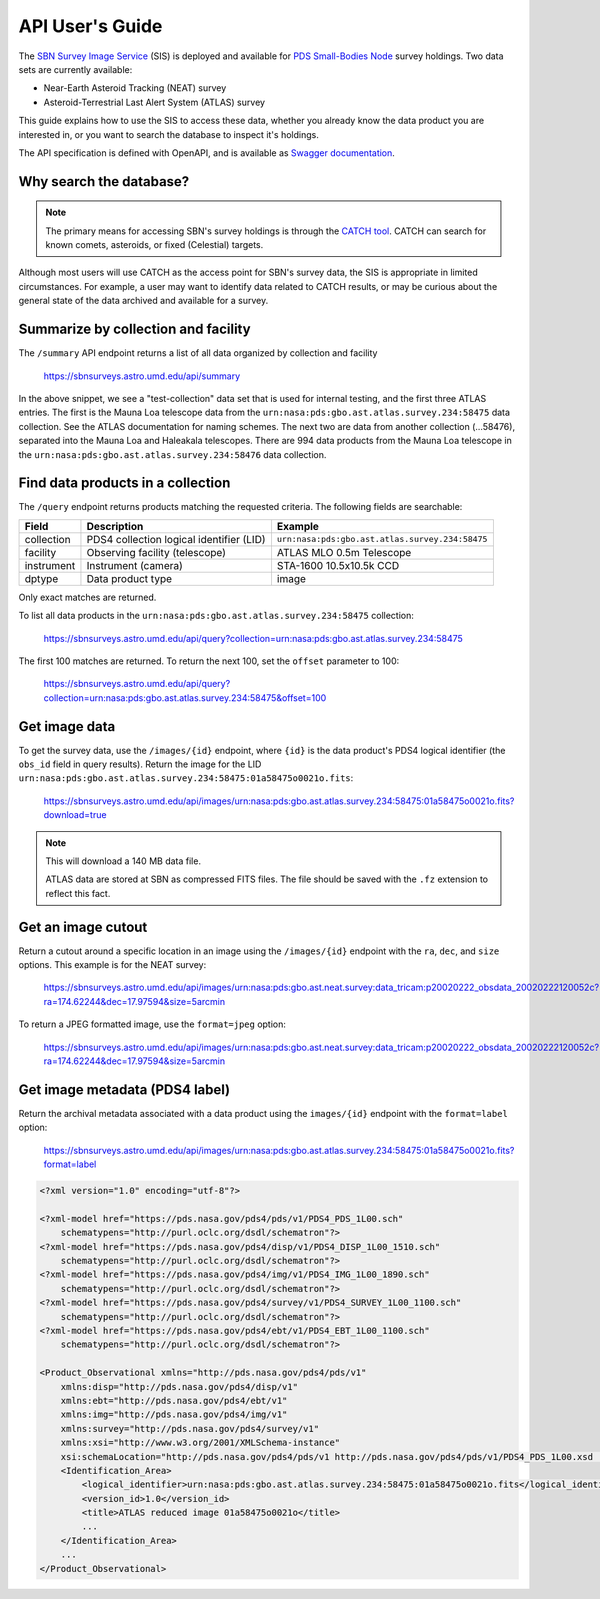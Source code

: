API User's Guide
================

The `SBN Survey Image Service <https://sbnsurveys.astro.umd.edu/api/ui>`_ (SIS)
is deployed and available for `PDS Small-Bodies Node
<https://pds-smallbodies.astro.umd.edu/>`_ survey holdings.  Two data sets are
currently available:

* Near-Earth Asteroid Tracking (NEAT) survey
* Asteroid-Terrestrial Last Alert System (ATLAS) survey

This guide explains how to use the SIS to access these data, whether you already
know the data product you are interested in, or you want to search the database
to inspect it's holdings.

The API specification is defined with OpenAPI, and is available as `Swagger
documentation <https://sbnsurveys.astro.umd.edu/api/ui>`_.


Why search the database?
------------------------

.. note::

    The primary means for accessing SBN's survey holdings is through the `CATCH
    tool <https://catch.astro.umd.edu/>`_.  CATCH can search for known comets,
    asteroids, or fixed (Celestial) targets.

Although most users will use CATCH as the access point for SBN's survey data,
the SIS is appropriate in limited circumstances.  For example, a user may want
to identify data related to CATCH results, or may be curious about the general
state of the data archived and available for a survey.


Summarize by collection and facility
------------------------------------

The ``/summary`` API endpoint returns a list of all data organized by collection
and facility

    https://sbnsurveys.astro.umd.edu/api/summary

.. code:: json
    :force:

    [
        {
            "collection": "test-collection",
            "count": 808,
            "facility": "test-facility",
            "instrument": "test-instrument"
        },
        {
            "collection": "urn:nasa:pds:gbo.ast.atlas.survey.234:58475",
            "count": 1027,
            "facility": "ATLAS MLO 0.5m Telescope",
            "instrument": "STA-1600 10.5x10.5k CCD"
        },
        {
            "collection": "urn:nasa:pds:gbo.ast.atlas.survey.234:58476",
            "count": 134,
            "facility": "ATLAS HKO 0.5m Telescope",
            "instrument": "STA-1600 10.5x10.5k CCD"
        },
        {
            "collection": "urn:nasa:pds:gbo.ast.atlas.survey.234:58476",
            "count": 994,
            "facility": "ATLAS MLO 0.5m Telescope",
            "instrument": "STA-1600 10.5x10.5k CCD"
        },
        ...
    ]

In the above snippet, we see a "test-collection" data set that is used for
internal testing, and the first three ATLAS entries.  The first is the Mauna Loa
telescope data from the ``urn:nasa:pds:gbo.ast.atlas.survey.234:58475`` data
collection.  See the ATLAS documentation for naming schemes.  The next two are
data from another collection (...58476), separated into the Mauna Loa and
Haleakala telescopes.  There are 994 data products from the Mauna Loa telescope
in the ``urn:nasa:pds:gbo.ast.atlas.survey.234:58476`` data collection.

Find data products in a collection
----------------------------------

The ``/query`` endpoint returns products matching the requested criteria.  The
following fields are searchable:

==========  ========================================  ===============================================
Field       Description                               Example
==========  ========================================  ===============================================
collection  PDS4 collection logical identifier (LID)  ``urn:nasa:pds:gbo.ast.atlas.survey.234:58475``
facility    Observing facility (telescope)            ATLAS MLO 0.5m Telescope
instrument  Instrument (camera)                       STA-1600 10.5x10.5k CCD
dptype      Data product type                         image
==========  ========================================  ===============================================

Only exact matches are returned.

To list all data products in the ``urn:nasa:pds:gbo.ast.atlas.survey.234:58475`` collection:

    https://sbnsurveys.astro.umd.edu/api/query?collection=urn:nasa:pds:gbo.ast.atlas.survey.234:58475

.. code:: json
    :force:

    {
        "count": 100,
        "offset": 0,
        "results":
            [
                {
                    "access_url": "https://sbnsurveys.astro.umd.edu/api/images/urn%3Anasa%3Apds%3Agbo.ast.atlas.survey.234%3A58475%3A01a58475o0021o.fits?format=fits",
                    "calibration_level": 1,
                    "collection": "urn:nasa:pds:gbo.ast.atlas.survey.234:58475",
                    "dptype": "image",
                    "facility": "ATLAS MLO 0.5m Telescope",
                    "instrument": "STA-1600 10.5x10.5k CCD",
                    "obs_id": "urn:nasa:pds:gbo.ast.atlas.survey.234:58475:01a58475o0021o.fits",
                    "pixel_scale": 0.000517261699601208,
                    "target": "Sky"
                },
                {
                    "access_url": "https://sbnsurveys.astro.umd.edu/api/images/urn%3Anasa%3Apds%3Agbo.ast.atlas.survey.234%3A58475%3A01a58475o0022o.fits?format=fits",
                    "calibration_level": 1,
                    "collection": "urn:nasa:pds:gbo.ast.atlas.survey.234:58475",
                    "dptype": "image",
                    "facility": "ATLAS MLO 0.5m Telescope",
                    "instrument": "STA-1600 10.5x10.5k CCD",
                    "obs_id": "urn:nasa:pds:gbo.ast.atlas.survey.234:58475:01a58475o0022o.fits",
                    "pixel_scale": 0.000517256588879647,
                    "target": "Sky"
                },
                ...
            ],
        "total": 1027
    }

The first 100 matches are returned.  To return the next 100, set the ``offset`` parameter to 100:

    https://sbnsurveys.astro.umd.edu/api/query?collection=urn:nasa:pds:gbo.ast.atlas.survey.234:58475&offset=100

.. code:: json
    :force:

    {
        "count": 100,
        "offset": 100,
        "results": [ ... ],
        "total": 1027
    }


Get image data
--------------

To get the survey data, use the ``/images/{id}`` endpoint, where ``{id}`` is the
data product's PDS4 logical identifier (the ``obs_id`` field in query results).
Return the image for the LID
``urn:nasa:pds:gbo.ast.atlas.survey.234:58475:01a58475o0021o.fits``:

    https://sbnsurveys.astro.umd.edu/api/images/urn:nasa:pds:gbo.ast.atlas.survey.234:58475:01a58475o0021o.fits?download=true

.. note::

    This will download a 140 MB data file.

    ATLAS data are stored at SBN as compressed FITS files.  The file should be
    saved with the ``.fz`` extension to reflect this fact.


Get an image cutout
-------------------

Return a cutout around a specific location in an image using the
``/images/{id}`` endpoint with the ``ra``, ``dec``, and ``size`` options.  This
example is for the NEAT survey:

    https://sbnsurveys.astro.umd.edu/api/images/urn:nasa:pds:gbo.ast.neat.survey:data_tricam:p20020222_obsdata_20020222120052c?ra=174.62244&dec=17.97594&size=5arcmin

To return a JPEG formatted image, use the ``format=jpeg`` option:

    https://sbnsurveys.astro.umd.edu/api/images/urn:nasa:pds:gbo.ast.neat.survey:data_tricam:p20020222_obsdata_20020222120052c?ra=174.62244&dec=17.97594&size=5arcmin

.. image:: _static/20020222120052c.fit_174.62244+17.97594_5arcmin.jpeg


Get image metadata (PDS4 label)
-------------------------------

Return the archival metadata associated with a data product using the
``images/{id}`` endpoint with the ``format=label`` option:

    https://sbnsurveys.astro.umd.edu/api/images/urn:nasa:pds:gbo.ast.atlas.survey.234:58475:01a58475o0021o.fits?format=label

.. code:: xml

    <?xml version="1.0" encoding="utf-8"?>

    <?xml-model href="https://pds.nasa.gov/pds4/pds/v1/PDS4_PDS_1L00.sch"
        schematypens="http://purl.oclc.org/dsdl/schematron"?>
    <?xml-model href="https://pds.nasa.gov/pds4/disp/v1/PDS4_DISP_1L00_1510.sch"
        schematypens="http://purl.oclc.org/dsdl/schematron"?>
    <?xml-model href="https://pds.nasa.gov/pds4/img/v1/PDS4_IMG_1L00_1890.sch"
        schematypens="http://purl.oclc.org/dsdl/schematron"?>
    <?xml-model href="https://pds.nasa.gov/pds4/survey/v1/PDS4_SURVEY_1L00_1100.sch"
        schematypens="http://purl.oclc.org/dsdl/schematron"?>
    <?xml-model href="https://pds.nasa.gov/pds4/ebt/v1/PDS4_EBT_1L00_1100.sch"
        schematypens="http://purl.oclc.org/dsdl/schematron"?>

    <Product_Observational xmlns="http://pds.nasa.gov/pds4/pds/v1" 
        xmlns:disp="http://pds.nasa.gov/pds4/disp/v1" 
        xmlns:ebt="http://pds.nasa.gov/pds4/ebt/v1" 
        xmlns:img="http://pds.nasa.gov/pds4/img/v1" 
        xmlns:survey="http://pds.nasa.gov/pds4/survey/v1" 
        xmlns:xsi="http://www.w3.org/2001/XMLSchema-instance" 
        xsi:schemaLocation="http://pds.nasa.gov/pds4/pds/v1 http://pds.nasa.gov/pds4/pds/v1/PDS4_PDS_1L00.xsd  http://pds.nasa.gov/pds4/disp/v1 https://pds.nasa.gov/pds4/disp/v1/PDS4_DISP_1L00_1510.xsd  http://pds.nasa.gov/pds4/img/v1 https://pds.nasa.gov/pds4/img/v1/PDS4_IMG_1L00_1890.xsd   http://pds.nasa.gov/pds4/survey/v1   https://pds.nasa.gov/pds4/survey/v1/PDS4_SURVEY_1L00_1100.xsd  http://pds.nasa.gov/pds4/ebt/v1   https://pds.nasa.gov/pds4/ebt/v1/PDS4_EBT_1L00_1100.xsd">
        <Identification_Area>
            <logical_identifier>urn:nasa:pds:gbo.ast.atlas.survey.234:58475:01a58475o0021o.fits</logical_identifier>
            <version_id>1.0</version_id>
            <title>ATLAS reduced image 01a58475o0021o</title>
            ...
        </Identification_Area>
        ...
    </Product_Observational>
